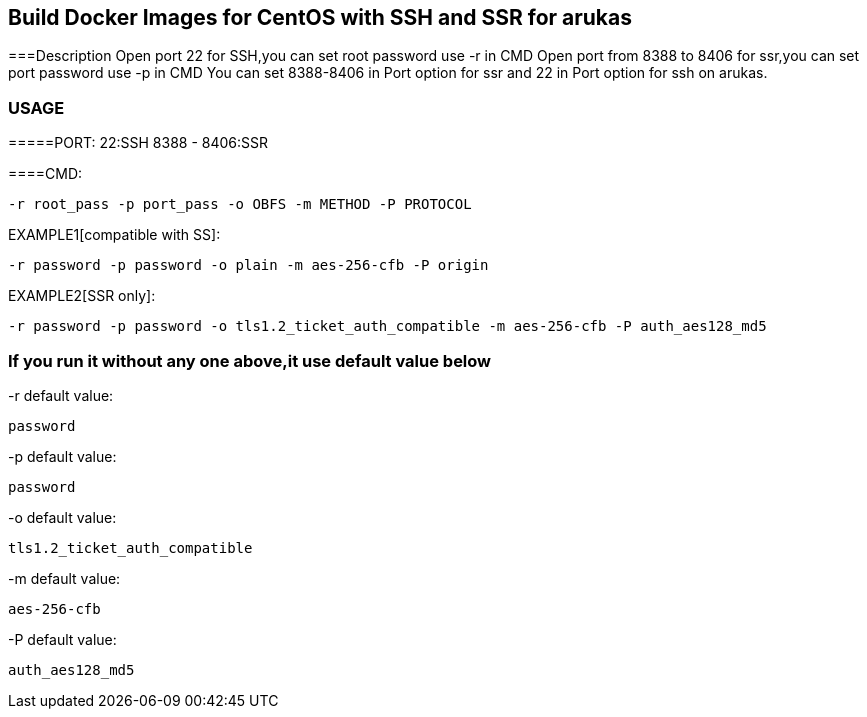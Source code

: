 == Build Docker Images for CentOS with SSH and SSR for arukas
===Description
Open port 22 for SSH,you can set root password use -r in CMD
Open port from 8388 to 8406 for ssr,you can set port password use -p in CMD
You can set 8388-8406 in Port option for ssr and 22 in Port option for ssh on arukas.



=== USAGE
=====PORT:
22:SSH
8388 - 8406:SSR

====CMD:
-----------------------------
-r root_pass -p port_pass -o OBFS -m METHOD -P PROTOCOL
-----------------------------

EXAMPLE1[compatible with SS]:
----
-r password -p password -o plain -m aes-256-cfb -P origin
----
EXAMPLE2[SSR only]:
-----
-r password -p password -o tls1.2_ticket_auth_compatible -m aes-256-cfb -P auth_aes128_md5
-----


=== If you run it without any one above,it use default value below

-r default value: 
-----------------------------
password
-----------------------------

-p default value:
-----------------------------
password
-----------------------------

-o default value:
-----------------------------
tls1.2_ticket_auth_compatible
-----------------------------

-m default value:
-----------------------------
aes-256-cfb
-----------------------------

-P default value:
-----------------------------
auth_aes128_md5
-----------------------------
